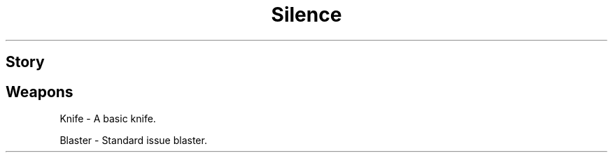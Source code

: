 .TH Silence "10 January 2022"
.SH Story
.SH Weapons
Knife \- A basic knife.

Blaster \- Standard issue blaster.


